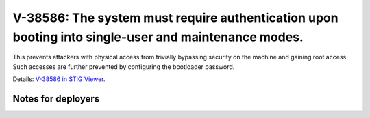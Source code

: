 V-38586: The system must require authentication upon booting into single-user and maintenance modes.
----------------------------------------------------------------------------------------------------

This prevents attackers with physical access from trivially bypassing security
on the machine and gaining root access. Such accesses are further prevented by
configuring the bootloader password.

Details: `V-38586 in STIG Viewer`_.

.. _V-38586 in STIG Viewer: https://www.stigviewer.com/stig/red_hat_enterprise_linux_6/2015-05-26/finding/V-38586

Notes for deployers
~~~~~~~~~~~~~~~~~~~
